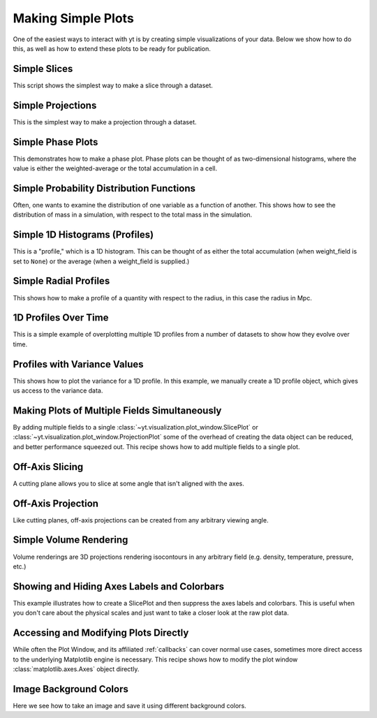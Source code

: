 Making Simple Plots
-------------------

One of the easiest ways to interact with yt is by creating simple
visualizations of your data.  Below we show how to do this, as well as how to
extend these plots to be ready for publication.

Simple Slices
~~~~~~~~~~~~~

This script shows the simplest way to make a slice through a dataset.

.. yt_cookbook:: simple_slice.py

Simple Projections
~~~~~~~~~~~~~~~~~~

This is the simplest way to make a projection through a dataset.

.. yt_cookbook:: simple_projection.py

Simple Phase Plots
~~~~~~~~~~~~~~~~~~

This demonstrates how to make a phase plot.  Phase plots can be thought of as
two-dimensional histograms, where the value is either the weighted-average or
the total accumulation in a cell.

.. yt_cookbook:: simple_phase.py

Simple Probability Distribution Functions
~~~~~~~~~~~~~~~~~~~~~~~~~~~~~~~~~~~~~~~~~

Often, one wants to examine the distribution of one variable as a function of
another.  This shows how to see the distribution of mass in a simulation, with
respect to the total mass in the simulation.

.. yt_cookbook:: simple_pdf.py

Simple 1D Histograms (Profiles)
~~~~~~~~~~~~~~~~~~~~~~~~~~~~~~~

This is a "profile," which is a 1D histogram.  This can be thought of as either
the total accumulation (when weight_field is set to ``None``) or the average 
(when a weight_field is supplied.)

.. yt_cookbook:: simple_profile.py

Simple Radial Profiles
~~~~~~~~~~~~~~~~~~~~~~

This shows how to make a profile of a quantity with respect to the radius, in
this case the radius in Mpc.

.. yt_cookbook:: simple_radial_profile.py

1D Profiles Over Time
~~~~~~~~~~~~~~~~~~~~~

This is a simple example of overplotting multiple 1D profiles from a number 
of datasets to show how they evolve over time.

.. yt_cookbook:: time_series_profiles.py

.. _cookbook-profile-variance:

Profiles with Variance Values
~~~~~~~~~~~~~~~~~~~~~~~~~~~~~

This shows how to plot the variance for a 1D profile.  In this example, we 
manually create a 1D profile object, which gives us access to the variance 
data.

.. yt_cookbook:: profile_with_variance.py

Making Plots of Multiple Fields Simultaneously
~~~~~~~~~~~~~~~~~~~~~~~~~~~~~~~~~~~~~~~~~~~~~~

By adding multiple fields to a single
:class:`~yt.visualization.plot_window.SlicePlot` or
:class:`~yt.visualization.plot_window.ProjectionPlot` some of the overhead of
creating the data object can be reduced, and better performance squeezed out.
This recipe shows how to add multiple fields to a single plot.

.. yt_cookbook:: simple_slice_with_multiple_fields.py 

Off-Axis Slicing
~~~~~~~~~~~~~~~~

A cutting plane allows you to slice at some angle that isn't aligned with the
axes.

.. yt_cookbook:: aligned_cutting_plane.py

.. _cookbook-simple-off-axis-projection:

Off-Axis Projection
~~~~~~~~~~~~~~~~~~~

Like cutting planes, off-axis projections can be created from any arbitrary 
viewing angle.

.. yt_cookbook:: simple_off_axis_projection.py

Simple Volume Rendering
~~~~~~~~~~~~~~~~~~~~~~~

Volume renderings are 3D projections rendering isocontours in any arbitrary
field (e.g. density, temperature, pressure, etc.)

.. yt_cookbook:: simple_volume_rendering.py

Showing and Hiding Axes Labels and Colorbars
~~~~~~~~~~~~~~~~~~~~~~~~~~~~~~~~~~~~~~~~~~~~

This example illustrates how to create a SlicePlot and then suppress the axes
labels and colorbars.  This is useful when you don't care about the physical
scales and just want to take a closer look at the raw plot data.

.. yt_cookbook:: show_hide_axes_colorbar.py

.. _matplotlib-primitives:

Accessing and Modifying Plots Directly
~~~~~~~~~~~~~~~~~~~~~~~~~~~~~~~~~~~~~~

While often the Plot Window, and its affiliated :ref:`callbacks` can
cover normal use cases, sometimes more direct access to the underlying
Matplotlib engine is necessary.  This recipe shows how to modify the plot
window :class:`matplotlib.axes.Axes` object directly.

.. yt_cookbook:: simple_slice_matplotlib_example.py 

.. _cookbook-simple_volume_rendering:

Image Background Colors
~~~~~~~~~~~~~~~~~~~~~~~

Here we see how to take an image and save it using different background colors. 

.. yt_cookbook:: image_background_colors.py
